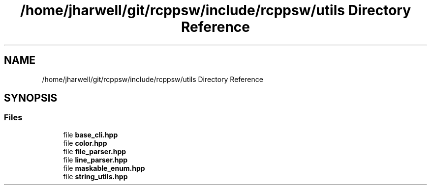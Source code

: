 .TH "/home/jharwell/git/rcppsw/include/rcppsw/utils Directory Reference" 3 "Sat Feb 5 2022" "RCPPSW" \" -*- nroff -*-
.ad l
.nh
.SH NAME
/home/jharwell/git/rcppsw/include/rcppsw/utils Directory Reference
.SH SYNOPSIS
.br
.PP
.SS "Files"

.in +1c
.ti -1c
.RI "file \fBbase_cli\&.hpp\fP"
.br
.ti -1c
.RI "file \fBcolor\&.hpp\fP"
.br
.ti -1c
.RI "file \fBfile_parser\&.hpp\fP"
.br
.ti -1c
.RI "file \fBline_parser\&.hpp\fP"
.br
.ti -1c
.RI "file \fBmaskable_enum\&.hpp\fP"
.br
.ti -1c
.RI "file \fBstring_utils\&.hpp\fP"
.br
.in -1c
